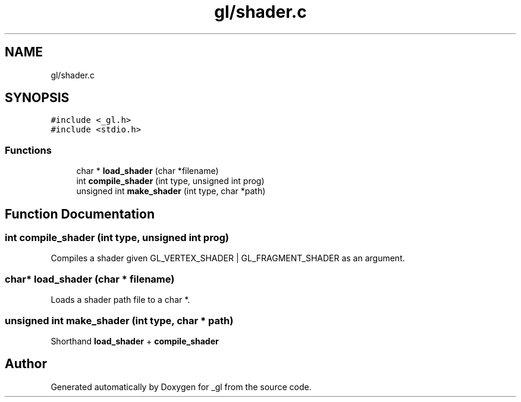 .TH "gl/shader.c" 3 "Thu Oct 12 2017" "Version 0.0.1" "_gl" \" -*- nroff -*-
.ad l
.nh
.SH NAME
gl/shader.c
.SH SYNOPSIS
.br
.PP
\fC#include <_gl\&.h>\fP
.br
\fC#include <stdio\&.h>\fP
.br

.SS "Functions"

.in +1c
.ti -1c
.RI "char * \fBload_shader\fP (char *filename)"
.br
.ti -1c
.RI "int \fBcompile_shader\fP (int type, unsigned int prog)"
.br
.ti -1c
.RI "unsigned int \fBmake_shader\fP (int type, char *path)"
.br
.in -1c
.SH "Function Documentation"
.PP 
.SS "int compile_shader (int type, unsigned int prog)"
Compiles a shader given GL_VERTEX_SHADER | GL_FRAGMENT_SHADER as an argument\&. 
.SS "char* load_shader (char * filename)"
Loads a shader path file to a char *\&. 
.SS "unsigned int make_shader (int type, char * path)"
Shorthand \fBload_shader\fP + \fBcompile_shader\fP 
.SH "Author"
.PP 
Generated automatically by Doxygen for _gl from the source code\&.
